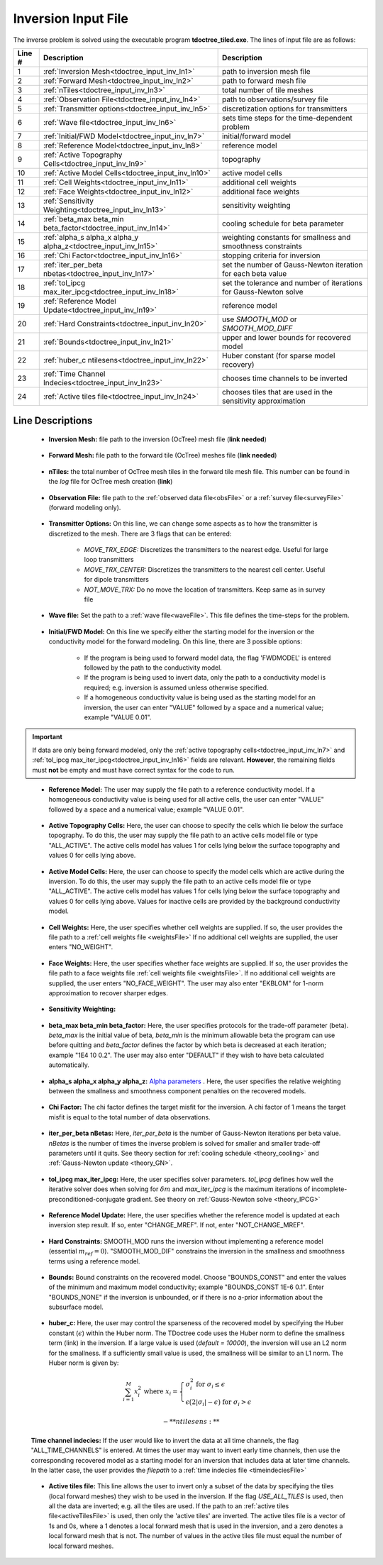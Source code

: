 .. _tdoctree_input_inv:

Inversion Input File
====================

The inverse problem is solved using the executable program **tdoctree_tiled.exe**. The lines of input file are as follows:

.. tabularcolumns:: |L|C|C|

+--------+-------------------------------------------------------------------------+-------------------------------------------------------------------+
| Line # | Description                                                             | Description                                                       |
+========+=========================================================================+===================================================================+
| 1      | :ref:`Inversion Mesh<tdoctree_input_inv_ln1>`                           | path to inversion mesh file                                       |
+--------+-------------------------------------------------------------------------+-------------------------------------------------------------------+
| 2      | :ref:`Forward Mesh<tdoctree_input_inv_ln2>`                             | path to forward mesh file                                         |
+--------+-------------------------------------------------------------------------+-------------------------------------------------------------------+
| 3      | :ref:`nTiles<tdoctree_input_inv_ln3>`                                   | total number of tile meshes                                       |
+--------+-------------------------------------------------------------------------+-------------------------------------------------------------------+
| 4      | :ref:`Observation File<tdoctree_input_inv_ln4>`                         | path to observations/survey file                                  |
+--------+-------------------------------------------------------------------------+-------------------------------------------------------------------+
| 5      | :ref:`Transmitter options<tdoctree_input_inv_ln5>`                      | discretization options for transmitters                           |
+--------+-------------------------------------------------------------------------+-------------------------------------------------------------------+
| 6      | :ref:`Wave file<tdoctree_input_inv_ln6>`                                | sets time steps for the time-dependent problem                    |
+--------+-------------------------------------------------------------------------+-------------------------------------------------------------------+
| 7      | :ref:`Initial/FWD Model<tdoctree_input_inv_ln7>`                        | initial/forward model                                             |
+--------+-------------------------------------------------------------------------+-------------------------------------------------------------------+
| 8      | :ref:`Reference Model<tdoctree_input_inv_ln8>`                          | reference model                                                   |
+--------+-------------------------------------------------------------------------+-------------------------------------------------------------------+
| 9      | :ref:`Active Topography Cells<tdoctree_input_inv_ln9>`                  | topography                                                        |
+--------+-------------------------------------------------------------------------+-------------------------------------------------------------------+
| 10     | :ref:`Active Model Cells<tdoctree_input_inv_ln10>`                      | active model cells                                                |
+--------+-------------------------------------------------------------------------+-------------------------------------------------------------------+
| 11     | :ref:`Cell Weights<tdoctree_input_inv_ln11>`                            | additional cell weights                                           |
+--------+-------------------------------------------------------------------------+-------------------------------------------------------------------+
| 12     | :ref:`Face Weights<tdoctree_input_inv_ln12>`                            | additional face weights                                           |
+--------+-------------------------------------------------------------------------+-------------------------------------------------------------------+
| 13     | :ref:`Sensitivity Weighting<tdoctree_input_inv_ln13>`                   | sensitivity weighting                                             |
+--------+-------------------------------------------------------------------------+-------------------------------------------------------------------+
| 14     | :ref:`beta_max beta_min beta_factor<tdoctree_input_inv_ln14>`           | cooling schedule for beta parameter                               |
+--------+-------------------------------------------------------------------------+-------------------------------------------------------------------+
| 15     | :ref:`alpha_s alpha_x alpha_y alpha_z<tdoctree_input_inv_ln15>`         | weighting constants for smallness and smoothness constraints      |
+--------+-------------------------------------------------------------------------+-------------------------------------------------------------------+
| 16     | :ref:`Chi Factor<tdoctree_input_inv_ln16>`                              | stopping criteria for inversion                                   |
+--------+-------------------------------------------------------------------------+-------------------------------------------------------------------+
| 17     | :ref:`iter_per_beta nbetas<tdoctree_input_inv_ln17>`                    | set the number of Gauss-Newton iteration for each beta value      |
+--------+-------------------------------------------------------------------------+-------------------------------------------------------------------+
| 18     | :ref:`tol_ipcg max_iter_ipcg<tdoctree_input_inv_ln18>`                  | set the tolerance and number of iterations for Gauss-Newton solve |
+--------+-------------------------------------------------------------------------+-------------------------------------------------------------------+
| 19     | :ref:`Reference Model Update<tdoctree_input_inv_ln19>`                  | reference model                                                   |
+--------+-------------------------------------------------------------------------+-------------------------------------------------------------------+
| 20     | :ref:`Hard Constraints<tdoctree_input_inv_ln20>`                        | use *SMOOTH_MOD* or *SMOOTH_MOD_DIFF*                             |
+--------+-------------------------------------------------------------------------+-------------------------------------------------------------------+
| 21     | :ref:`Bounds<tdoctree_input_inv_ln21>`                                  | upper and lower bounds for recovered model                        |
+--------+-------------------------------------------------------------------------+-------------------------------------------------------------------+
| 22     | :ref:`huber_c ntilesens<tdoctree_input_inv_ln22>`                       | Huber constant (for sparse model recovery)                        |
+--------+-------------------------------------------------------------------------+-------------------------------------------------------------------+
| 23     | :ref:`Time Channel Indecies<tdoctree_input_inv_ln23>`                   | chooses time channels to be inverted                              |
+--------+-------------------------------------------------------------------------+-------------------------------------------------------------------+
| 24     | :ref:`Active tiles file<tdoctree_input_inv_ln24>`                       | chooses tiles that are used in the sensitivity approximation      |
+--------+-------------------------------------------------------------------------+-------------------------------------------------------------------+



.. .. figure:: images/create_inv_input.png
..      :align: center
..      :width: 700

..      Example input file for the inversion program (`Download <https://github.com/ubcgif/tdoctree/raw/tdoctreeinv/assets/input_files1/tdoctreeinv.inp>`__ ). Example input file for forward modeling only (`Download <https://github.com/ubcgif/tdoctree/raw/tdoctreeinv/assets/input_files1/tdoctreefwd.inp>`__ ).


Line Descriptions
^^^^^^^^^^^^^^^^^

.. _tdoctree_input_inv_ln1:

    - **Inversion Mesh:** file path to the inversion (OcTree) mesh file (**link needed**)

.. _tdoctree_input_inv_ln2:

    - **Forward Mesh:** file path to the forward tile (OcTree) meshes file (**link needed**)

.. _tdoctree_input_inv_ln3:

    - **nTiles:** the total number of OcTree mesh tiles in the forward tile mesh file. This number can be found in the *log* file for OcTree mesh creation (**link**)

.. _tdoctree_input_inv_ln4:

    - **Observation File:** file path to the :ref:`observed data file<obsFile>` or a :ref:`survey file<surveyFile>` (forward modeling only).

.. _tdoctree_input_inv_ln5:
    
    - **Transmitter Options:** On this line, we can change some aspects as to how the transmitter is discretized to the mesh. There are 3 flags that can be entered:

        - *MOVE_TRX_EDGE:* Discretizes the transmitters to the nearest edge. Useful for large loop transmitters
        - *MOVE_TRX_CENTER:* Discretizes the transmitters to the nearest cell center. Useful for dipole transmitters
        - *NOT_MOVE_TRX:* Do no move the location of transmitters. Keep same as in survey file

.. _tdoctree_input_inv_ln6:
    
    - **Wave file:** Set the path to a :ref:`wave file<waveFile>`. This file defines the time-steps for the problem.

.. _tdoctree_input_inv_ln7:

    - **Initial/FWD Model:** On this line we specify either the starting model for the inversion or the conductivity model for the forward modeling. On this line, there are 3 possible options:

        - If the program is being used to forward model data, the flag 'FWDMODEL' is entered followed by the path to the conductivity model.
        - If the program is being used to invert data, only the path to a conductivity model is required; e.g. inversion is assumed unless otherwise specified.
        - If a homogeneous conductivity value is being used as the starting model for an inversion, the user can enter "VALUE" followed by a space and a numerical value; example "VALUE 0.01".


.. important::

    If data are only being forward modeled, only the :ref:`active topography cells<tdoctree_input_inv_ln7>` and :ref:`tol_ipcg max_iter_ipcg<tdoctree_input_inv_ln16>` fields are relevant. **However**, the remaining fields must **not** be empty and must have correct syntax for the code to run.

.. _tdoctree_input_inv_ln8:

    - **Reference Model:** The user may supply the file path to a reference conductivity model. If a homogeneous conductivity value is being used for all active cells, the user can enter "VALUE" followed by a space and a numerical value; example "VALUE 0.01".


.. _tdoctree_input_inv_ln9:

    - **Active Topography Cells:** Here, the user can choose to specify the cells which lie below the surface topography. To do this, the user may supply the file path to an active cells model file or type "ALL_ACTIVE". The active cells model has values 1 for cells lying below the surface topography and values 0 for cells lying above.

.. _tdoctree_input_inv_ln10:

    - **Active Model Cells:** Here, the user can choose to specify the model cells which are active during the inversion. To do this, the user may supply the file path to an active cells model file or type "ALL_ACTIVE". The active cells model has values 1 for cells lying below the surface topography and values 0 for cells lying above. Values for inactive cells are provided by the background conductivity model.

.. _tdoctree_input_inv_ln11:

    - **Cell Weights:** Here, the user specifies whether cell weights are supplied. If so, the user provides the file path to a :ref:`cell weights file <weightsFile>`  If no additional cell weights are supplied, the user enters "NO_WEIGHT".

.. _tdoctree_input_inv_ln12:

    - **Face Weights:** Here, the user specifies whether face weights are supplied. If so, the user provides the file path to a face weights file :ref:`cell weights file <weightsFile>`. If no additional cell weights are supplied, the user enters "NO_FACE_WEIGHT". The user may also enter "EKBLOM" for 1-norm approximation to recover sharper edges.

.. _tdoctree_input_inv_ln13:
    
    - **Sensitivity Weighting:**

.. _tdoctree_input_inv_ln14:

    - **beta_max beta_min beta_factor:** Here, the user specifies protocols for the trade-off parameter (beta). *beta_max* is the initial value of beta, *beta_min* is the minimum allowable beta the program can use before quitting and *beta_factor* defines the factor by which beta is decreased at each iteration; example "1E4 10 0.2". The user may also enter "DEFAULT" if they wish to have beta calculated automatically.

.. _tdoctree_input_inv_ln15:

    - **alpha_s alpha_x alpha_y alpha_z:** `Alpha parameters <http://giftoolscookbook.readthedocs.io/en/latest/content/fundamentals/Alphas.html>`__ . Here, the user specifies the relative weighting between the smallness and smoothness component penalties on the recovered models.

.. _tdoctree_input_inv_ln16:

    - **Chi Factor:** The chi factor defines the target misfit for the inversion. A chi factor of 1 means the target misfit is equal to the total number of data observations.

.. _tdoctree_input_inv_ln17:

    - **iter_per_beta nBetas:** Here, *iter_per_beta* is the number of Gauss-Newton iterations per beta value. *nBetas* is the number of times the inverse problem is solved for smaller and smaller trade-off parameters until it quits. See theory section for :ref:`cooling schedule <theory_cooling>` and :ref:`Gauss-Newton update <theory_GN>`.

.. _tdoctree_input_inv_ln18:

    - **tol_ipcg max_iter_ipcg:** Here, the user specifies solver parameters. *tol_ipcg* defines how well the iterative solver does when solving for :math:`\delta m` and *max_iter_ipcg* is the maximum iterations of incomplete-preconditioned-conjugate gradient. See theory on :ref:`Gauss-Newton solve <theory_IPCG>`

.. _tdoctree_input_inv_ln19:

    - **Reference Model Update:** Here, the user specifies whether the reference model is updated at each inversion step result. If so, enter "CHANGE_MREF". If not, enter "NOT_CHANGE_MREF".

.. _tdoctree_input_inv_ln20:

    - **Hard Constraints:** SMOOTH_MOD runs the inversion without implementing a reference model (essential :math:`m_{ref}=0`). "SMOOTH_MOD_DIF" constrains the inversion in the smallness and smoothness terms using a reference model.

.. _tdoctree_input_inv_ln21:

    - **Bounds:** Bound constraints on the recovered model. Choose "BOUNDS_CONST" and enter the values of the minimum and maximum model conductivity; example "BOUNDS_CONST 1E-6 0.1". Enter "BOUNDS_NONE" if the inversion is unbounded, or if there is no a-prior information about the subsurface model.


.. _tdoctree_input_inv_ln22:

    - **huber_c:** Here, the user may control the sparseness of the recovered model by specifying the Huber constant (:math:`\epsilon`) within the Huber norm. The TDoctree code uses the Huber norm to define the smallness term (link) in the inversion. If a large value is used (*default = 10000*), the inversion will use an L2 norm for the smallness. If a sufficiently small value is used, the smallness will be similar to an L1 norm. The Huber norm is given by:

.. math::
    \sum_{i=1}^M x_i^2 \;\;\;\; \textrm{where} \;\;\;\; x_i = \begin{cases} \sigma_i^2 \;\; \textrm{for} \;\; \sigma_i \leq \epsilon \\ \epsilon \big ( 2 |\sigma_i | - \epsilon \big ) \;\; \textrm{for} \;\; \sigma_i > \epsilon    \end{cases}

    - **ntilesens:**

.. _tdoctree_input_inv_ln23:

    **Time channel indecies:** If the user would like to invert the data at all time channels, the flag "ALL_TIME_CHANNELS" is entered. At times the user may want to invert early time channels, then use the corresponding recovered model as a starting model for an inversion that includes data at later time channels. In the latter case, the user provides the *filepath* to a :ref:`time indecies file <timeindeciesFile>`

.. _tdoctree_input_inv_ln24:

    - **Active tiles file:** This line allows the user to invert only a subset of the data by specifying the tiles (local forward meshes) they wish to be used in the inversion. If the flag *USE_ALL_TILES* is used, then all the data are inverted; e.g. all the tiles are used. If the path to an :ref:`active tiles file<activeTilesFile>` is used, then only the 'active tiles' are inverted. The active tiles file is a vector of 1s and 0s, where a 1 denotes a local forward mesh that is used in the inversion, and a zero denotes a local forward mesh that is not. The number of values in the active tiles file must equal the number of local forward meshes.
